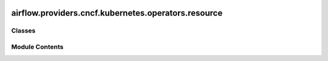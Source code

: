  .. Licensed to the Apache Software Foundation (ASF) under one
    or more contributor license agreements.  See the NOTICE file
    distributed with this work for additional information
    regarding copyright ownership.  The ASF licenses this file
    to you under the Apache License, Version 2.0 (the
    "License"); you may not use this file except in compliance
    with the License.  You may obtain a copy of the License at

 ..   http://www.apache.org/licenses/LICENSE-2.0

 .. Unless required by applicable law or agreed to in writing,
    software distributed under the License is distributed on an
    "AS IS" BASIS, WITHOUT WARRANTIES OR CONDITIONS OF ANY
    KIND, either express or implied.  See the License for the
    specific language governing permissions and limitations
    under the License.

airflow.providers.cncf.kubernetes.operators.resource
====================================================

.. py:module:: airflow.providers.cncf.kubernetes.operators.resource

.. autoapi-nested-parse::

   Manage a Kubernetes Resource.



Classes
-------

.. autoapisummary::

   airflow.providers.cncf.kubernetes.operators.resource.KubernetesCreateResourceOperator
   airflow.providers.cncf.kubernetes.operators.resource.KubernetesDeleteResourceOperator


Module Contents
---------------

.. py:class:: KubernetesCreateResourceOperator(*, yaml_conf = None, yaml_conf_file = None, namespace = None, kubernetes_conn_id = KubernetesHook.default_conn_name, custom_resource_definition = False, namespaced = True, config_file = None, **kwargs)

   Bases: :py:obj:`KubernetesResourceBaseOperator`


   Create a resource in a kubernetes.


   .. py:method:: create_custom_from_yaml_object(body)


   .. py:method:: execute(context)

      Derive when creating an operator.

      Context is the same dictionary used as when rendering jinja templates.

      Refer to get_template_context for more context.



.. py:class:: KubernetesDeleteResourceOperator(*, yaml_conf = None, yaml_conf_file = None, namespace = None, kubernetes_conn_id = KubernetesHook.default_conn_name, custom_resource_definition = False, namespaced = True, config_file = None, **kwargs)

   Bases: :py:obj:`KubernetesResourceBaseOperator`


   Delete a resource in a kubernetes.


   .. py:method:: delete_custom_from_yaml_object(body)


   .. py:method:: execute(context)

      Derive when creating an operator.

      Context is the same dictionary used as when rendering jinja templates.

      Refer to get_template_context for more context.

